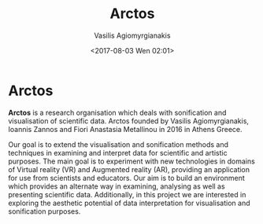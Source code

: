  #+TITLE: Arctos
 #+Author: Vasilis Agiomyrgianakis
 #+Options: num:nil, toc:nil H:2, html-postamble:nil
 #+DATE: <2017-08-03 Wen 02:01>
 #+LAYOUT: post
 #+CATEGORIES: sonification, visualisation, emacs, org-mode, supercollider, python, VR-AR
 #+TAGS: sonification, visualisation, emacs, org-mode, supercollider, python, VR-AR

* Arctos

*Arctos* is a research organisation which deals with sonification and visualisation of scientific data. Arctos founded by Vasilis Agiomyrgianakis, Ioannis Zannos and Fiori Anastasia Metallinou in 2016 in Athens Greece.

Our goal is to extend the visualisation and sonification methods and techniques in examining and interpret data for scientific and artistic purposes. The main goal is to experiment with new technologies in domains of Virtual reality (VR) and Augmented reality (AR), providing an application for use from scientists and educators. Our aim is to build an environment which provides an alternate way in examining, analysing as well as presenting scientific data. Additionally, in this project we are interested in exploring the aesthetic potential of data interpretation for visualisation and sonification purposes.
